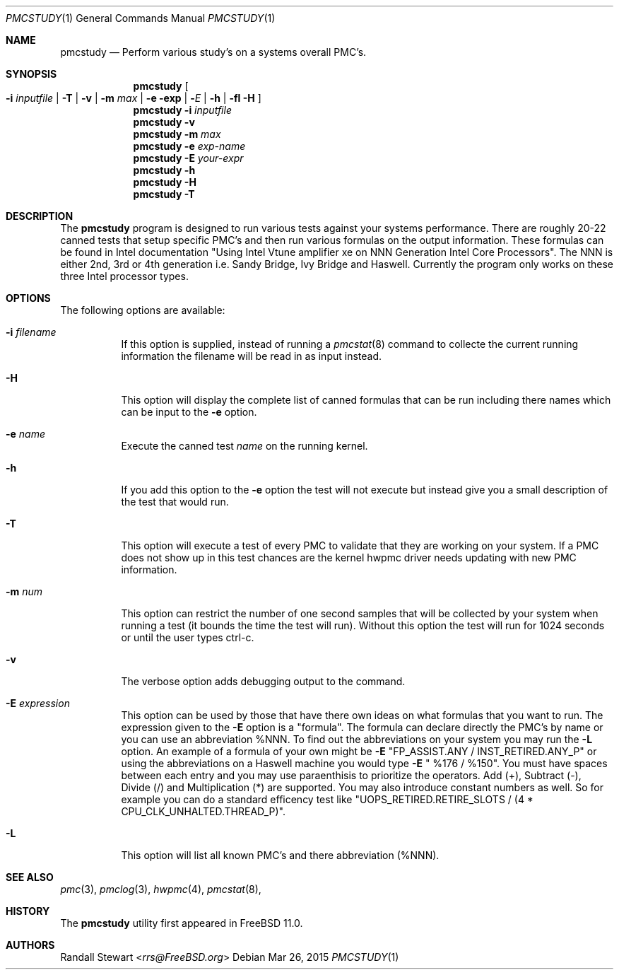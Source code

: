 .\" Copyright (c) 2015
.\"		Netflix Inc.
.\"
.\" Redistribution and use in source and binary forms, with or without
.\" modification, are permitted provided that the following conditions
.\" are met:
.\" 1. Redistributions of source code must retain the above copyright
.\"    notice, this list of conditions and the following disclaimer.
.\" 2. Redistributions in binary form must reproduce the above copyright
.\"    notice, this list of conditions and the following disclaimer in the
.\"    documentation and/or other materials provided with the distribution.
.\"
.\" THIS SOFTWARE IS PROVIDED BY THE REGENTS AND CONTRIBUTORS ``AS IS'' AND
.\" ANY EXPRESS OR IMPLIED WARRANTIES, INCLUDING, BUT NOT LIMITED TO, THE
.\" IMPLIED WARRANTIES OF MERCHANTABILITY AND FITNESS FOR A PARTICULAR PURPOSE
.\" ARE DISCLAIMED.  IN NO EVENT SHALL THE REGENTS OR CONTRIBUTORS BE LIABLE
.\" FOR ANY DIRECT, INDIRECT, INCIDENTAL, SPECIAL, EXEMPLARY, OR CONSEQUENTIAL
.\" DAMAGES (INCLUDING, BUT NOT LIMITED TO, PROCUREMENT OF SUBSTITUTE GOODS
.\" OR SERVICES; LOSS OF USE, DATA, OR PROFITS; OR BUSINESS INTERRUPTION)
.\" HOWEVER CAUSED AND ON ANY THEORY OF LIABILITY, WHETHER IN CONTRACT, STRICT
.\" LIABILITY, OR TORT (INCLUDING NEGLIGENCE OR OTHERWISE) ARISING IN ANY WAY
.\" OUT OF THE USE OF THIS SOFTWARE, EVEN IF ADVISED OF THE POSSIBILITY OF
.\" SUCH DAMAGE.
.\"
.\" $FreeBSD$
.\"
.Dd Mar 26, 2015
.Dt PMCSTUDY 1
.Os
.Sh NAME
.Nm pmcstudy
.Nd Perform various study's on a systems overall PMC's.
.Sh SYNOPSIS
.Nm
.Oo Fl i Ar inputfile | Fl T | Fl v | Fl m Ar max | Fl e exp | Fl Ar E | Fl h | fl H Oc
.Nm 
.Fl i Ar inputfile 
.Nm
.Fl v 
.Nm
.Fl m Ar max
.Nm
.Fl e Ar exp-name
.Nm
.Fl E Ar your-expr
.Nm
.Fl h
.Nm
.Fl H
.Nm
.Fl T
.Sh DESCRIPTION
The
.Nm
program is designed to run various tests against your systems
performance. There are roughly 20-22 canned tests that setup specific
PMC's and then run various formulas on the output information.
These formulas can be found in Intel documentation "Using Intel Vtune
amplifier xe on NNN Generation Intel Core Processors". The NNN is either
2nd, 3rd or 4th generation i.e. Sandy Bridge, Ivy Bridge and Haswell. 
Currently the program only works on these three Intel processor types.
.Sh OPTIONS
The following options are available:
.Bl -tag -width indent
.It Fl i Ar filename
If this option is supplied, instead of running a
.Xr pmcstat 8 
command to collecte the current running information the filename will be read
in as input instead.
.It Fl H
This option will display the complete list of canned formulas that can be run including
there names which can be input to the
.Fl e
option.
.It Fl e Ar name
Execute the canned test
.Ar name
on the running kernel.
.It Fl h
If you add this option to the
.Fl e
option the test will not execute but instead give you a small description
of the test that would run.
.It Fl T
This option will execute a test of every PMC to validate that they are working
on your system. If a PMC does not show up in this test chances
are the kernel hwpmc driver needs updating with new PMC information.
.It Fl m Ar num
This option can restrict the number of one second samples that will
be collected by your system when running a test (it bounds the
time the test will run). Without this option the test will run
for 1024 seconds or until the user types ctrl-c.
.It Fl v
The verbose option adds debugging output to the command.
.It Fl E Ar expression
This option can be used by those that have there own ideas
on what formulas that you want to run. The expression given to
the
.Fl E
option is a "formula". The formula can declare directly the PMC's by name
or you can use an abbreviation %NNN. To find out the abbreviations
on your system you may run the
.Fl L
option.
An example of a formula of your own might be
.Fl E
"FP_ASSIST.ANY / INST_RETIRED.ANY_P" or using the abbreviations on a
Haswell machine you would type
.Fl E
" %176 / %150". You must have spaces between each entry and
you may use paraenthisis to prioritize the operators. Add (+), Subtract (-),
Divide (/) and Multiplication (*) are supported. You may also introduce
constant numbers as well. So for example you can do a standard efficency
test like
.FL E
"UOPS_RETIRED.RETIRE_SLOTS / (4 * CPU_CLK_UNHALTED.THREAD_P)".

.It Fl L
This option will list all known PMC's and there abbreviation (%NNN).
.Sh SEE ALSO
.Xr pmc 3 ,
.Xr pmclog 3 ,
.Xr hwpmc 4 ,
.Xr pmcstat 8 ,
.Sh HISTORY
The
.Nm
utility first appeared in
.Fx 11.0.
.Sh AUTHORS
.An Randall Stewart Aq Mt rrs@FreeBSD.org
